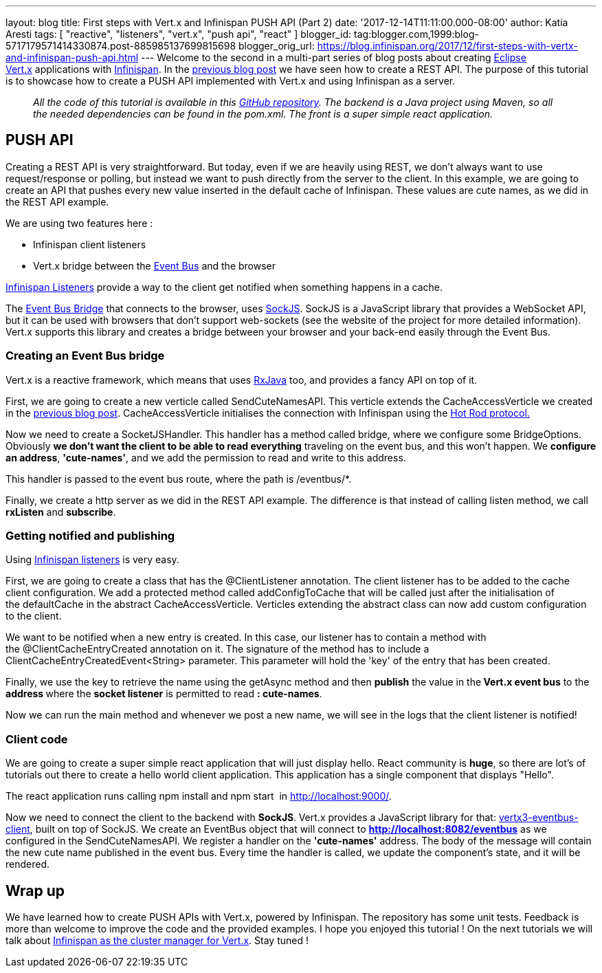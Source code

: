 ---
layout: blog
title: First steps with Vert.x and Infinispan PUSH API (Part 2)
date: '2017-12-14T11:11:00.000-08:00'
author: Katia Aresti
tags: [ "reactive", "listeners", "vert.x", "push api", "react" ]
blogger_id: tag:blogger.com,1999:blog-5717179571414330874.post-885985137699815698
blogger_orig_url: https://blog.infinispan.org/2017/12/first-steps-with-vertx-and-infinispan-push-api.html
---
Welcome to the second in a multi-part series of blog posts about
creating http://vertx.io/[Eclipse Vert.x] applications
with http://infinispan.org/[Infinispan]. In the
http://blog.infinispan.org/2017/12/first-steps-with-vertx-and-infinispan-rest-api.html[previous
blog post] we have seen how to create a REST API. The purpose of this
tutorial is to showcase how to create a PUSH API implemented with
Vert.x and using Infinispan as a server.

____________________________________________________________________________________________________________________________________________________________________________________________________________________________________________________________________
_All the code of this tutorial is available in this
https://github.com/karesti/cute-names[GitHub repository]. The backend is
a Java project using Maven, so all the needed dependencies can be found
in the pom.xml. The front is a super simple react application._
____________________________________________________________________________________________________________________________________________________________________________________________________________________________________________________________________

== PUSH API

Creating a REST API is very straightforward. But today, even if we are
heavily using REST, we don't always want to use request/response or
polling, but instead we want to push directly from the server to the
client. In this example, we are going to create an API that pushes every
new value inserted in the default cache of Infinispan. These values are
cute names, as we did in the REST API example.

We are using two features here :

* Infinispan client listeners
* Vert.x bridge between the
http://vertx.io/docs/vertx-core/java/#event_bus[Event Bus] and the
browser

http://infinispan.org/docs/stable/user_guide/user_guide.html#_Listeners_and_notifications_section[Infinispan
Listeners] provide a way to the client get notified when something
happens in a cache.

The http://vertx.io/docs/vertx-web/java/#_sockjs_event_bus_bridge[Event
Bus Bridge] that connects to the browser,
uses http://sockjs.org/[SockJS]. SockJS is a JavaScript library that
provides a WebSocket API, but it can be used with browsers that don't
support web-sockets (see the website of the project for more detailed
information). Vert.x supports this library and creates a bridge between
your browser and your back-end easily through the Event Bus.


=== Creating an Event Bus bridge


Vert.x is a reactive framework, which means that uses
https://github.com/ReactiveX/RxJava[RxJava] too, and provides a fancy
API on top of it.

First, we are going to create a new verticle called SendCuteNamesAPI.
This verticle extends the CacheAccessVerticle we created in the
http://blog.infinispan.org/2017/12/first-steps-with-vertx-and-infinispan-rest-api.html[previous
blog post]. CacheAccessVerticle initialises the connection with
Infinispan using the
http://infinispan.org/docs/dev/user_guide/user_guide.html#using_hot_rod_server[Hot
Rod protocol.]

Now we need to create a SocketJSHandler. This handler has a method
called bridge, where we configure some BridgeOptions. Obviously *we
don't want the client to be able to read everything* traveling on the
event bus, and this won't happen. We *configure an address*,
*'cute-names'*, and we add the permission to read and write to this
address.

This handler is passed to the event bus route, where the path
is /eventbus/*.

Finally, we create a http server as we did in the REST API example. The
difference is that instead of calling listen method, we call *rxListen*
and *subscribe*.





=== Getting notified and publishing


Using
http://infinispan.org/docs/stable/user_guide/user_guide.html#_Listeners_and_notifications_section[Infinispan
listeners] is very easy.

First, we are going to create a class that has
the @ClientListener annotation. The client listener has to be added to
the cache client configuration. We add a protected method
called addConfigToCache that will be called just after the
initialisation of the defaultCache in the abstract CacheAccessVerticle.
Verticles extending the abstract class can now add custom configuration
to the client.

We want to be notified when a new entry is created. In this case, our
listener has to contain a method with the @ClientCacheEntryCreated
annotation on it. The signature of the method has to include a
ClientCacheEntryCreatedEvent<String> parameter. This parameter will hold
the 'key' of the entry that has been created.

Finally, we use the key to retrieve the name using the getAsync method
and then *publish* the value in the** Vert.x event bus** to the
**address **where the *socket listener* is permitted to read
*: cute-names*.



Now we can run the main method and whenever we post a new name, we will
see in the logs that the client listener is notified!






=== Client code


We are going to create a super simple react application that will just
display hello. React community is *huge*, so there are lot's of
tutorials out there to create a hello world client application. This
application has a single component that displays "Hello".

The react application runs calling npm install and npm start 
in http://localhost:9000/.

Now we need to connect the client to the backend with
*SockJS*.** **Vert.x provides a JavaScript library for
that: https://www.npmjs.com/package/vertx3-eventbus-client[vertx3-eventbus-client],
built on top of SockJS. We create an EventBus object that will connect
to *http://localhost:8082/eventbus* as we configured in the
SendCuteNamesAPI. We register a handler on the *'cute-names'* address.
The body of the message will contain the new cute name published in the
event bus. Every time the handler is called, we update the component's
state, and it will be rendered.





== Wrap up

We have learned how to create PUSH APIs with Vert.x, powered by
Infinispan. The repository has some unit tests. Feedback is more than
welcome to improve the code and the provided examples. I hope you
enjoyed this tutorial ! On the next tutorials we will talk about
https://github.com/vert-x3/vertx-infinispan[Infinispan as the cluster
manager for Vert.x]. Stay tuned !


